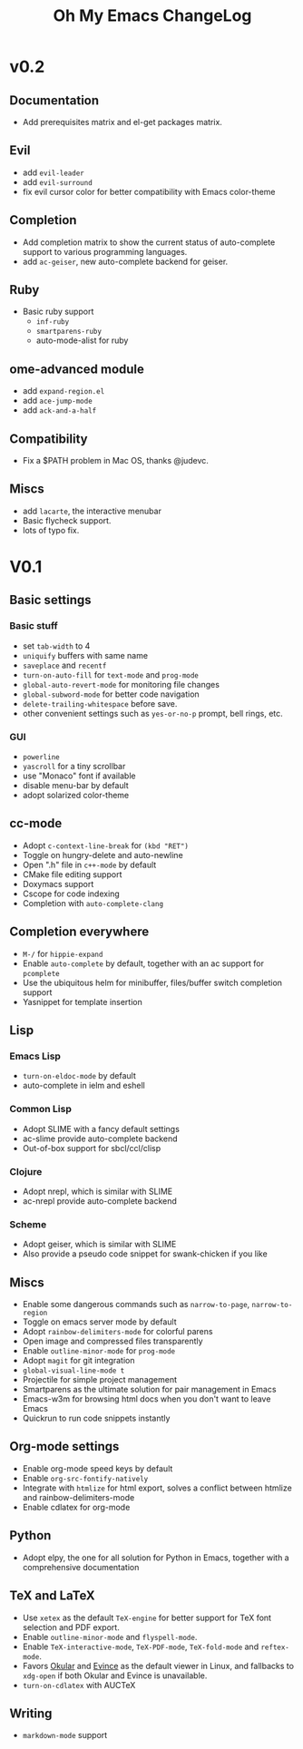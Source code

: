 #+TITLE: Oh My Emacs ChangeLog

* v0.2
** Documentation
   - Add prerequisites matrix and el-get packages matrix.

** Evil
   - add =evil-leader=
   - add =evil-surround=
   - fix evil cursor color for better compatibility with Emacs color-theme


** Completion
   - Add completion matrix to show the current status of auto-complete support
     to various programming languages.
   - add =ac-geiser=, new auto-complete backend for geiser.


** Ruby
   - Basic ruby support
     - =inf-ruby=
     - =smartparens-ruby=
     - auto-mode-alist for ruby

** ome-advanced module
   - add =expand-region.el=
   - add =ace-jump-mode=
   - add =ack-and-a-half=


** Compatibility
   - Fix a $PATH problem in Mac OS, thanks @judevc.


** Miscs
   - add =lacarte=, the interactive menubar
   - Basic flycheck support.
   - lots of typo fix.

* V0.1
** Basic settings
*** Basic stuff
   - set =tab-width= to 4
   - =uniquify= buffers with same name
   - =saveplace= and =recentf=
   - =turn-on-auto-fill= for =text-mode= and =prog-mode=
   - =global-auto-revert-mode= for monitoring file changes
   - =global-subword-mode= for better code navigation
   - =delete-trailing-whitespace= before save.
   - other convenient settings such as =yes-or-no-p= prompt, bell rings, etc.
*** GUI
   - =powerline=
   - =yascroll= for a tiny scrollbar
   - use "Monaco" font if available
   - disable menu-bar by default
   - adopt solarized color-theme

** cc-mode
- Adopt =c-context-line-break= for =(kbd "RET")=
- Toggle on hungry-delete and auto-newline
- Open ".h" file in =c++-mode= by default
- CMake file editing support
- Doxymacs support
- Cscope for code indexing
- Completion with =auto-complete-clang=

** Completion everywhere
- =M-/= for =hippie-expand=
- Enable =auto-complete= by default, together with an ac support for =pcomplete=
- Use the ubiquitous helm for minibuffer, files/buffer switch completion
  support
- Yasnippet for template insertion

** Lisp
*** Emacs Lisp
    - =turn-on-eldoc-mode= by default
    - auto-complete in ielm and eshell

*** Common Lisp
    - Adopt SLIME with a fancy default settings
    - ac-slime provide auto-complete backend
    - Out-of-box support for sbcl/ccl/clisp

*** Clojure
    - Adopt nrepl, which is similar with SLIME
    - ac-nrepl provide auto-complete backend

*** Scheme
    - Adopt geiser, which is similar with SLIME
    - Also provide a pseudo code snippet for swank-chicken if you like


** Miscs
- Enable some dangerous commands such as =narrow-to-page=, =narrow-to-region=
- Toggle on emacs server mode by default
- Adopt =rainbow-delimiters-mode= for colorful parens
- Open image and compressed files transparently
- Enable =outline-minor-mode= for =prog-mode=
- Adopt =magit= for git integration
- =global-visual-line-mode t=
- Projectile for simple project management
- Smartparens as the ultimate solution for pair management in Emacs
- Emacs-w3m for browsing html docs when you don't want to leave Emacs
- Quickrun to run code snippets instantly


** Org-mode settings
- Enable org-mode speed keys by default
- Enable =org-src-fontify-natively=
- Integrate with =htmlize= for html export, solves a conflict between htmlize
  and rainbow-delimiters-mode
- Enable cdlatex for org-mode


** Python
- Adopt elpy, the one for all solution for Python in Emacs, together with a
  comprehensive documentation


** \TeX and \LaTeX
- Use =xetex= as the default =TeX-engine= for better support for \TeX{} font
  selection and PDF export.
- Enable =outline-minor-mode= and =flyspell-mode=.
- Enable =TeX-interactive-mode=, =TeX-PDF-mode=, =TeX-fold-mode= and
  =reftex-mode=.
- Favors [[http://okular.kde.org/][Okular]] and [[https://projects.gnome.org/evince/][Evince]] as the default viewer in Linux, and fallbacks to
  =xdg-open= if both Okular and Evince is unavailable.
- =turn-on-cdlatex= with AUCTeX


** Writing
- =markdown-mode= support
